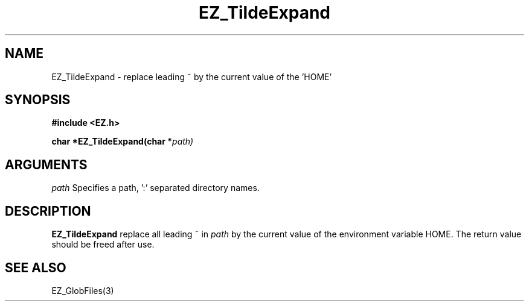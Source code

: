 '\"
'\" Copyright (c) 1997 Maorong Zou
'\" 
.TH EZ_TildeExpand 3 "" EZWGL "EZWGL Functions"
.BS
.SH NAME
EZ_TildeExpand  \- replace leading ~ by the  current value of the 'HOME'


.SH SYNOPSIS
.nf
.B #include <EZ.h>
.sp
.BI "char *EZ_TildeExpand(char *" path)

.SH ARGUMENTS
\fIpath\fR Specifies a path, ':' separated directory names.

.SH DESCRIPTION
.PP
\fBEZ_TildeExpand\fR replace all leading ~ in \fIpath\fR by
the current value of the environment variable HOME. The return
value should be freed after use.
.PP

.SH "SEE ALSO"
EZ_GlobFiles(3)
.br



